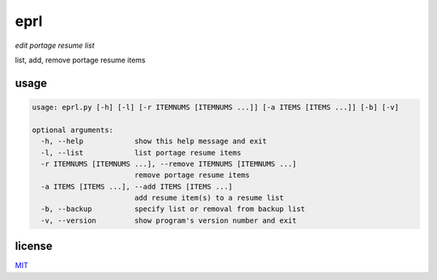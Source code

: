 eprl
====

*edit portage resume list*

list, add, remove portage resume items

usage
-----

.. code-block:: bash

  usage: eprl.py [-h] [-l] [-r ITEMNUMS [ITEMNUMS ...]] [-a ITEMS [ITEMS ...]] [-b] [-v]

  optional arguments:
    -h, --help            show this help message and exit
    -l, --list            list portage resume items
    -r ITEMNUMS [ITEMNUMS ...], --remove ITEMNUMS [ITEMNUMS ...]
                          remove portage resume items
    -a ITEMS [ITEMS ...], --add ITEMS [ITEMS ...]
                          add resume item(s) to a resume list
    -b, --backup          specify list or removal from backup list
    -v, --version         show program's version number and exit

license
-------

`MIT </LICENSE>`__
